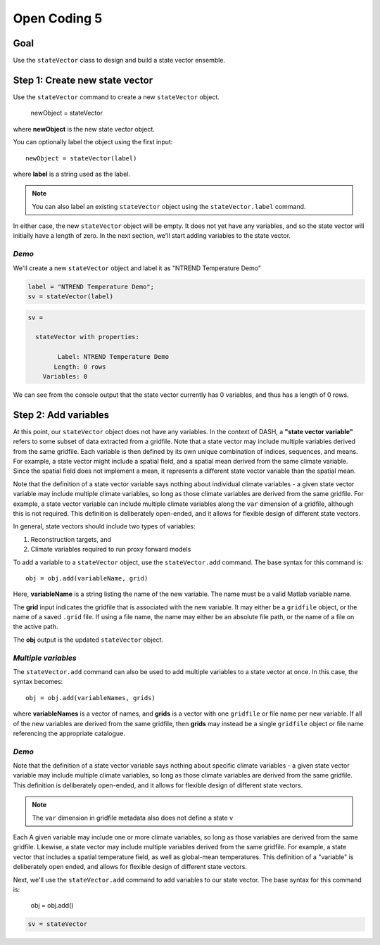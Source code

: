Open Coding 5
=============

Goal
----
Use the ``stateVector`` class to design and build a state vector ensemble.


Step 1: Create new state vector
-------------------------------
Use the ``stateVector`` command to create a new ``stateVector`` object.

    newObject = stateVector

where **newObject** is the new state vector object.

You can optionally label the object using the first input::

    newObject = stateVector(label)

where **label** is a string used as the label.

.. note::
    You can also label an existing ``stateVector`` object using the ``stateVector.label`` command.

In either case, the new ``stateVector`` object will be empty. It does not yet have any variables, and so the state vector will initially have a length of zero. In the next section, we'll start adding variables to the state vector.


*Demo*
++++++

We'll create a new ``stateVector`` object and label it as "NTREND Temperature Demo"

.. code::
    :class: input

    label = "NTREND Temperature Demo";
    sv = stateVector(label)

.. code::
    :class: output

    sv =

      stateVector with properties:

            Label: NTREND Temperature Demo
           Length: 0 rows
        Variables: 0

We can see from the console output that the state vector currently has 0 variables, and thus has a length of 0 rows.



Step 2: Add variables
---------------------
At this point, our ``stateVector`` object does not have any variables. In the context of DASH, a **"state vector variable"** refers to some subset of data extracted from a gridfile. Note that a state vector may include multiple variables derived from the same gridfile. Each variable is then defined by its own unique combination of indices, sequences, and means. For example, a state vector might include a spatial field, and a spatial mean derived from the same climate variable. Since the spatial field does not implement a mean, it represents a different state vector variable than the spatial mean.

Note that the definition of a state vector variable says nothing about individual climate variables - a given state vector variable may include multiple climate variables, so long as those climate variables are derived from the same gridfile. For example, a state vector variable can include multiple climate variables along the ``var`` dimension of a gridfile, although this is not required. This definition is deliberately open-ended, and it allows for flexible design of different state vectors.

In general, state vectors should include two types of variables:

1. Reconstruction targets, and
2. Climate variables required to run proxy forward models

To add a variable to a ``stateVector`` object, use the ``stateVector.add`` command. The base syntax for this command is::

    obj = obj.add(variableName, grid)

Here, **variableName** is a string listing the name of the new variable. The name must be a valid Matlab variable name.

The **grid** input indicates the gridfile that is associated with the new variable. It may either be a ``gridfile`` object, or the name of a saved ``.grid`` file. If using a file name, the name may either be an absolute file path, or the name of a file on the active path.

The **obj** output is the updated ``stateVector`` object.


*Multiple variables*
++++++++++++++++++++
The ``stateVector.add`` command can also be used to add multiple variables to a state vector at once. In this case, the syntax becomes::

    obj = obj.add(variableNames, grids)

where **variableNames** is a vector of names, and **grids** is a vector with one ``gridfile`` or file name per new variable. If all of the new variables are derived from the same gridfile, then **grids** may instead be a single ``gridfile`` object or file name referencing the appropriate catalogue.


*Demo*
++++++













Note that the definition of a state vector variable says nothing about specific climate variables - a given state vector variable may include multiple climate variables, so long as those climate variables are derived from the same gridfile. This definition is deliberately open-ended, and it allows for flexible design of different state vectors.

.. note::
     The ``var`` dimension in gridfile metadata also does not define a state v




Each A given variable may include one or more climate variables, so long as those variables are derived from the same gridfile. Likewise, a state vector may include multiple variables derived from the same gridfile. For example, a state vector that includes a spatial temperature field, as well as global-mean temperatures. This definition of a "variable" is deliberately open ended, and allows for flexible design of different state vectors.

Next, we'll use the ``stateVector.add`` command to add variables to our state vector. The base syntax for this command is:

    obj = obj.add()






.. code::
    :class: input

    sv = stateVector

.. code::
    :class: output
